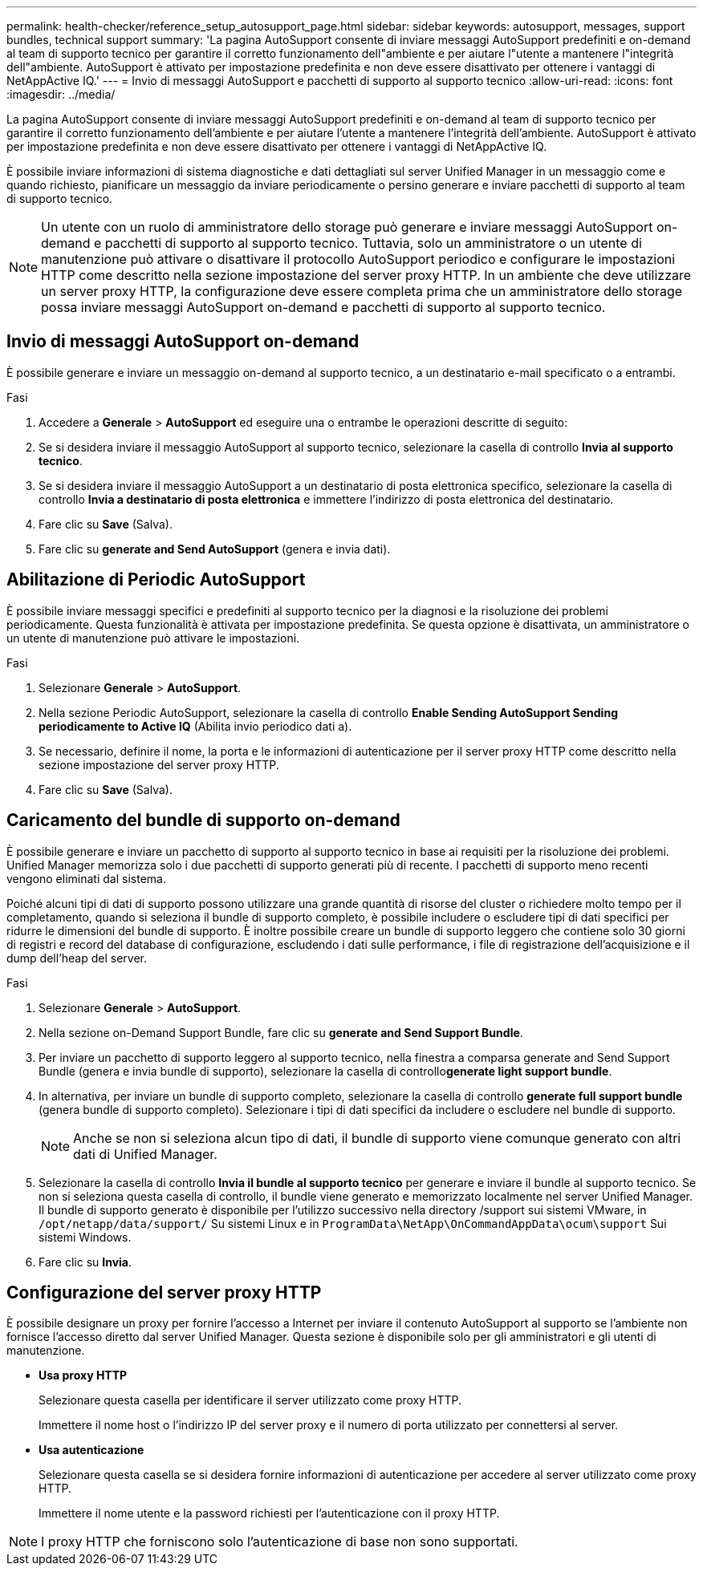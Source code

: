 ---
permalink: health-checker/reference_setup_autosupport_page.html 
sidebar: sidebar 
keywords: autosupport, messages, support bundles, technical support 
summary: 'La pagina AutoSupport consente di inviare messaggi AutoSupport predefiniti e on-demand al team di supporto tecnico per garantire il corretto funzionamento dell"ambiente e per aiutare l"utente a mantenere l"integrità dell"ambiente. AutoSupport è attivato per impostazione predefinita e non deve essere disattivato per ottenere i vantaggi di NetAppActive IQ.' 
---
= Invio di messaggi AutoSupport e pacchetti di supporto al supporto tecnico
:allow-uri-read: 
:icons: font
:imagesdir: ../media/


[role="lead"]
La pagina AutoSupport consente di inviare messaggi AutoSupport predefiniti e on-demand al team di supporto tecnico per garantire il corretto funzionamento dell'ambiente e per aiutare l'utente a mantenere l'integrità dell'ambiente. AutoSupport è attivato per impostazione predefinita e non deve essere disattivato per ottenere i vantaggi di NetAppActive IQ.

È possibile inviare informazioni di sistema diagnostiche e dati dettagliati sul server Unified Manager in un messaggio come e quando richiesto, pianificare un messaggio da inviare periodicamente o persino generare e inviare pacchetti di supporto al team di supporto tecnico.

[NOTE]
====
Un utente con un ruolo di amministratore dello storage può generare e inviare messaggi AutoSupport on-demand e pacchetti di supporto al supporto tecnico. Tuttavia, solo un amministratore o un utente di manutenzione può attivare o disattivare il protocollo AutoSupport periodico e configurare le impostazioni HTTP come descritto nella sezione impostazione del server proxy HTTP. In un ambiente che deve utilizzare un server proxy HTTP, la configurazione deve essere completa prima che un amministratore dello storage possa inviare messaggi AutoSupport on-demand e pacchetti di supporto al supporto tecnico.

====


== Invio di messaggi AutoSupport on-demand

È possibile generare e inviare un messaggio on-demand al supporto tecnico, a un destinatario e-mail specificato o a entrambi.

.Fasi
. Accedere a *Generale* > *AutoSupport* ed eseguire una o entrambe le operazioni descritte di seguito:
. Se si desidera inviare il messaggio AutoSupport al supporto tecnico, selezionare la casella di controllo *Invia al supporto tecnico*.
. Se si desidera inviare il messaggio AutoSupport a un destinatario di posta elettronica specifico, selezionare la casella di controllo *Invia a destinatario di posta elettronica* e immettere l'indirizzo di posta elettronica del destinatario.
. Fare clic su *Save* (Salva).
. Fare clic su *generate and Send AutoSupport* (genera e invia dati).




== Abilitazione di Periodic AutoSupport

È possibile inviare messaggi specifici e predefiniti al supporto tecnico per la diagnosi e la risoluzione dei problemi periodicamente. Questa funzionalità è attivata per impostazione predefinita. Se questa opzione è disattivata, un amministratore o un utente di manutenzione può attivare le impostazioni.

.Fasi
. Selezionare *Generale* > *AutoSupport*.
. Nella sezione Periodic AutoSupport, selezionare la casella di controllo *Enable Sending AutoSupport Sending periodicamente to Active IQ* (Abilita invio periodico dati a).
. Se necessario, definire il nome, la porta e le informazioni di autenticazione per il server proxy HTTP come descritto nella sezione impostazione del server proxy HTTP.
. Fare clic su *Save* (Salva).




== Caricamento del bundle di supporto on-demand

È possibile generare e inviare un pacchetto di supporto al supporto tecnico in base ai requisiti per la risoluzione dei problemi. Unified Manager memorizza solo i due pacchetti di supporto generati più di recente. I pacchetti di supporto meno recenti vengono eliminati dal sistema.

Poiché alcuni tipi di dati di supporto possono utilizzare una grande quantità di risorse del cluster o richiedere molto tempo per il completamento, quando si seleziona il bundle di supporto completo, è possibile includere o escludere tipi di dati specifici per ridurre le dimensioni del bundle di supporto. È inoltre possibile creare un bundle di supporto leggero che contiene solo 30 giorni di registri e record del database di configurazione, escludendo i dati sulle performance, i file di registrazione dell'acquisizione e il dump dell'heap del server.

.Fasi
. Selezionare *Generale* > *AutoSupport*.
. Nella sezione on-Demand Support Bundle, fare clic su *generate and Send Support Bundle*.
. Per inviare un pacchetto di supporto leggero al supporto tecnico, nella finestra a comparsa generate and Send Support Bundle (genera e invia bundle di supporto), selezionare la casella di controllo**generate light support bundle**.
. In alternativa, per inviare un bundle di supporto completo, selezionare la casella di controllo *generate full support bundle* (genera bundle di supporto completo). Selezionare i tipi di dati specifici da includere o escludere nel bundle di supporto.
+
[NOTE]
====
Anche se non si seleziona alcun tipo di dati, il bundle di supporto viene comunque generato con altri dati di Unified Manager.

====
. Selezionare la casella di controllo *Invia il bundle al supporto tecnico* per generare e inviare il bundle al supporto tecnico. Se non si seleziona questa casella di controllo, il bundle viene generato e memorizzato localmente nel server Unified Manager. Il bundle di supporto generato è disponibile per l'utilizzo successivo nella directory /support sui sistemi VMware, in `/opt/netapp/data/support/` Su sistemi Linux e in `ProgramData\NetApp\OnCommandAppData\ocum\support` Sui sistemi Windows.
. Fare clic su *Invia*.




== Configurazione del server proxy HTTP

È possibile designare un proxy per fornire l'accesso a Internet per inviare il contenuto AutoSupport al supporto se l'ambiente non fornisce l'accesso diretto dal server Unified Manager. Questa sezione è disponibile solo per gli amministratori e gli utenti di manutenzione.

* *Usa proxy HTTP*
+
Selezionare questa casella per identificare il server utilizzato come proxy HTTP.

+
Immettere il nome host o l'indirizzo IP del server proxy e il numero di porta utilizzato per connettersi al server.

* *Usa autenticazione*
+
Selezionare questa casella se si desidera fornire informazioni di autenticazione per accedere al server utilizzato come proxy HTTP.

+
Immettere il nome utente e la password richiesti per l'autenticazione con il proxy HTTP.



[NOTE]
====
I proxy HTTP che forniscono solo l'autenticazione di base non sono supportati.

====